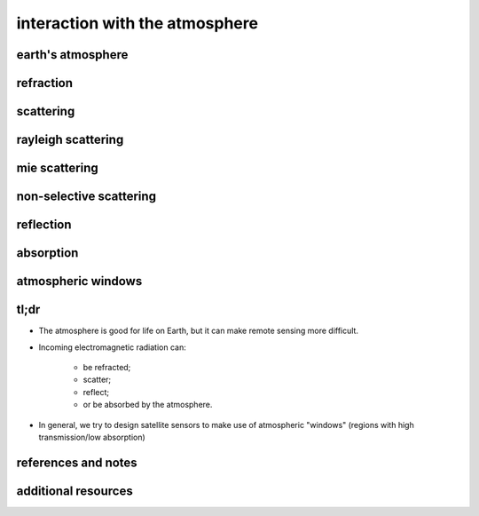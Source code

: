 interaction with the atmosphere
=================================

earth's atmosphere
----------------



refraction
-----------



scattering
-----------


rayleigh scattering
--------------------


mie scattering
---------------


non-selective scattering
-------------------------


reflection
-----------


absorption
-----------


atmospheric windows
--------------------



tl;dr
------

- The atmosphere is good for life on Earth, but it can make remote sensing more difficult.
- Incoming electromagnetic radiation can:

    - be refracted;
    - scatter;
    - reflect;
    - or be absorbed by the atmosphere.

- In general, we try to design satellite sensors to make use of atmospheric "windows" (regions with high transmission/low absorption)


references and notes
----------------------



additional resources
---------------------
